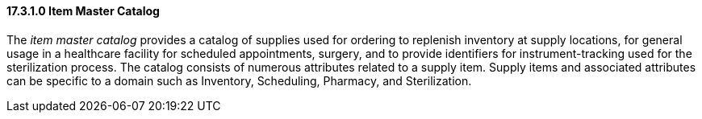 ==== 17.3.1.0 Item Master Catalog

The _item master catalog_ provides a catalog of supplies used for ordering to replenish inventory at supply locations, for general usage in a healthcare facility for scheduled appointments, surgery, and to provide identifiers for instrument-tracking used for the sterilization process. The catalog consists of numerous attributes related to a supply item. Supply items and associated attributes can be specific to a domain such as Inventory, Scheduling, Pharmacy, and Sterilization.

